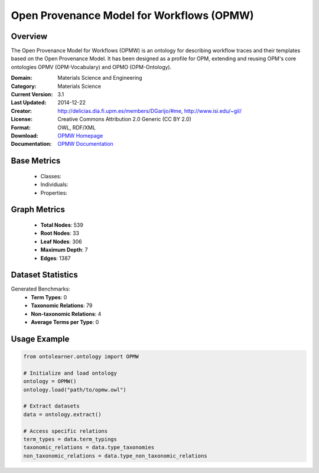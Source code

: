 Open Provenance Model for Workflows (OPMW)
==========================================

Overview
-----------------
The Open Provenance Model for Workflows (OPMW) is an ontology for describing workflow traces
and their templates based on the Open Provenance Model. It has been designed as a profile for OPM,
extending and reusing OPM's core ontologies OPMV (OPM-Vocabulary) and OPMO (OPM-Ontology).

:Domain: Materials Science and Engineering
:Category: Materials Science
:Current Version: 3.1
:Last Updated: 2014-12-22
:Creator: http://delicias.dia.fi.upm.es/members/DGarijo/#me, http://www.isi.edu/~gil/
:License: Creative Commons Attribution 2.0 Generic (CC BY 2.0)
:Format: OWL, RDF/XML
:Download: `OPMW Homepage <https://www.opmw.org/model/OPMW_20141222/>`_
:Documentation: `OPMW Documentation <https://www.opmw.org/model/OPMW_20141222/>`_

Base Metrics
---------------
    - Classes:
    - Individuals:
    - Properties:

Graph Metrics
------------------
    - **Total Nodes**: 539
    - **Root Nodes**: 33
    - **Leaf Nodes**: 306
    - **Maximum Depth**: 7
    - **Edges**: 1387

Dataset Statistics
-------------------
Generated Benchmarks:
    - **Term Types**: 0
    - **Taxonomic Relations**: 79
    - **Non-taxonomic Relations**: 4
    - **Average Terms per Type**: 0

Usage Example
------------------
.. code-block:: python

    from ontolearner.ontology import OPMW

    # Initialize and load ontology
    ontology = OPMW()
    ontology.load("path/to/opmw.owl")

    # Extract datasets
    data = ontology.extract()

    # Access specific relations
    term_types = data.term_typings
    taxonomic_relations = data.type_taxonomies
    non_taxonomic_relations = data.type_non_taxonomic_relations
